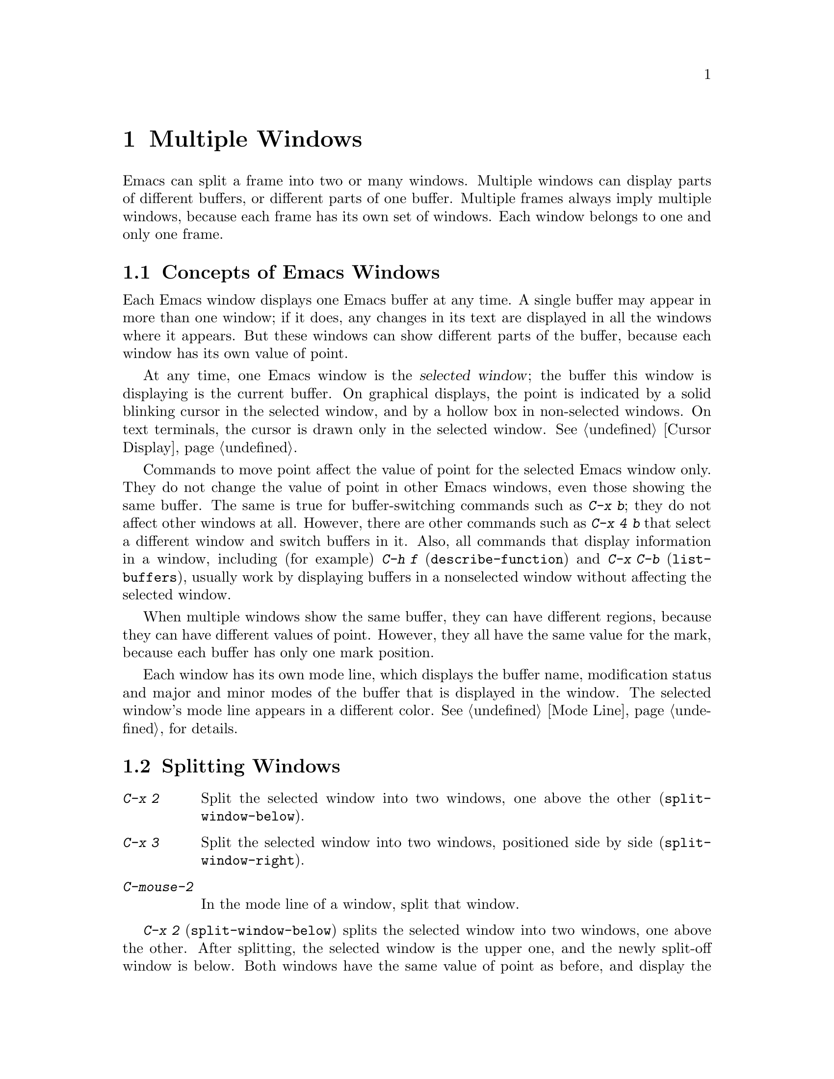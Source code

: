@c ===========================================================================
@c
@c This file was generated with po4a. Translate the source file.
@c
@c ===========================================================================

@c This is part of the Emacs manual.
@c Copyright (C) 1985--1987, 1993--1995, 1997, 2000--2024 Free Software
@c Foundation, Inc.
@c See file emacs-ja.texi for copying conditions.
@node Windows
@chapter Multiple Windows
@cindex windows in Emacs
@cindex multiple windows in Emacs

  Emacs can split a frame into two or many windows.  Multiple windows can
display parts of different buffers, or different parts of one buffer.
Multiple frames always imply multiple windows, because each frame has its
own set of windows.  Each window belongs to one and only one frame.

@menu
* Basic Window::             Introduction to Emacs windows.
* Split Window::             New windows are made by splitting existing 
                               windows.
* Other Window::             Moving to another window or doing something to 
                               it.
* Pop Up Window::            Finding a file or buffer in another window.
* Change Window::            Deleting windows and changing their sizes.
* Displaying Buffers::       How Emacs picks a window for displaying a 
                               buffer.
* Window Convenience::       Convenience functions for window handling.
* Tab Line::                 Window tab line.
* Window Tool Bar::          A tool bar that is attached to windows.
@end menu

@node Basic Window
@section Concepts of Emacs Windows

  Each Emacs window displays one Emacs buffer at any time.  A single buffer
may appear in more than one window; if it does, any changes in its text are
displayed in all the windows where it appears.  But these windows can show
different parts of the buffer, because each window has its own value of
point.

@cindex selected window
  At any time, one Emacs window is the @dfn{selected window}; the buffer this
window is displaying is the current buffer.  On graphical displays, the
point is indicated by a solid blinking cursor in the selected window, and by
a hollow box in non-selected windows.  On text terminals, the cursor is
drawn only in the selected window.  @xref{Cursor Display}.

  Commands to move point affect the value of point for the selected Emacs
window only.  They do not change the value of point in other Emacs windows,
even those showing the same buffer.  The same is true for buffer-switching
commands such as @kbd{C-x b}; they do not affect other windows at all.
However, there are other commands such as @kbd{C-x 4 b} that select a
different window and switch buffers in it.  Also, all commands that display
information in a window, including (for example) @kbd{C-h f}
(@code{describe-function}) and @kbd{C-x C-b} (@code{list-buffers}), usually
work by displaying buffers in a nonselected window without affecting the
selected window.

  When multiple windows show the same buffer, they can have different regions,
because they can have different values of point.  However, they all have the
same value for the mark, because each buffer has only one mark position.

  Each window has its own mode line, which displays the buffer name,
modification status and major and minor modes of the buffer that is
displayed in the window.  The selected window's mode line appears in a
different color.  @xref{Mode Line}, for details.

@node Split Window
@section Splitting Windows

@table @kbd
@item C-x 2
Split the selected window into two windows, one above the other
(@code{split-window-below}).
@item C-x 3
Split the selected window into two windows, positioned side by side
(@code{split-window-right}).
@item C-mouse-2
In the mode line of a window, split that window.
@end table

@kindex C-x 2
@findex split-window-below
  @kbd{C-x 2} (@code{split-window-below}) splits the selected window into two
windows, one above the other.  After splitting, the selected window is the
upper one, and the newly split-off window is below.  Both windows have the
same value of point as before, and display the same portion of the buffer
(or as close to it as possible).  If necessary, the windows are scrolled to
keep point on-screen.  By default, the two windows each get half the height
of the original window.  A positive numeric argument specifies how many
lines to give to the top window; a negative numeric argument specifies how
many lines to give to the bottom window.

@vindex split-window-keep-point
  If you change the variable @code{split-window-keep-point} to @code{nil},
@kbd{C-x 2} instead adjusts the portion of the buffer displayed by the two
windows, as well as the value of point in each window, in order to keep the
text on the screen as close as possible to what it was before; furthermore,
if point was in the lower half of the original window, the bottom window is
selected instead of the upper one.

@kindex C-x 3
@findex split-window-right
  @kbd{C-x 3} (@code{split-window-right}) splits the selected window into two
side-by-side windows.  The left window is the selected one; the right window
displays the same portion of the same buffer, and has the same value of
point.  A positive numeric argument specifies how many columns to give the
left window; a negative numeric argument specifies how many columns to give
the right window.

@vindex truncate-partial-width-windows
  When you split a window with @kbd{C-x 3}, each resulting window occupies
less than the full width of the frame.  If it becomes too narrow, the buffer
may be difficult to read if continuation lines are in use
(@pxref{Continuation Lines}).  Therefore, Emacs automatically switches to
line truncation if the window width becomes narrower than 50 columns.  This
truncation occurs regardless of the value of the variable
@code{truncate-lines} (@pxref{Line Truncation}); it is instead controlled by
the variable @code{truncate-partial-width-windows}.  If the value of this
variable is a positive integer (the default is 50), that specifies the
minimum total width for a partial-width window before automatic line
truncation occurs; if the value is @code{nil}, automatic line truncation is
disabled; and for any other non-@code{nil} value, Emacs truncates lines in
every partial-width window regardless of its width.  The total width of a
window is in column units as reported by @code{window-total-width}
(@pxref{Window Sizes,,, elisp, The Emacs Lisp Reference Manual}), it
includes the fringes, the continuation and truncation glyphs, the margins,
and the scroll bar.

  On text terminals, side-by-side windows are separated by a vertical divider
which is drawn using the @code{vertical-border} face.

@kindex C-mouse-2 @r{(mode line)}
@kindex C-mouse-2 @r{(scroll bar)}
  If you click @kbd{C-mouse-2} in the mode line of a window, that splits the
window, putting a vertical divider where you click.  Depending on how Emacs
is compiled, you can also split a window by clicking @kbd{C-mouse-2} in the
scroll bar, which puts a horizontal divider where you click (this feature
does not work when Emacs uses GTK+ scroll bars).

@vindex window-resize-pixelwise
  By default, when you split a window, Emacs gives each of the resulting
windows dimensions that are an integral multiple of the default font size of
the frame.  That might subdivide the screen estate unevenly between the
resulting windows.  If you set the variable @code{window-resize-pixelwise}
to a non-@code{nil} value, Emacs will give each window the same number of
pixels (give or take one pixel if the initial dimension was an odd number of
pixels).  Note that when a frame's pixel size is not a multiple of the
frame's character size, at least one window may get resized pixelwise even
if this option is @code{nil}.

@node Other Window
@section Using Other Windows

@table @kbd
@item C-x o
Select another window (@code{other-window}).
@item C-M-v
Scroll the next window upward (@code{scroll-other-window}).
@item C-M-S-v
Scroll the next window downward (@code{scroll-other-window-down}).
@item C-M-S-l
Recenter the next window (@code{recenter-other-window}).
@item mouse-1
@kbd{mouse-1}, in the text area of a window, selects the window and moves
point to the position clicked.  Clicking in the mode line selects the window
without moving point in it.
@end table

@kindex C-x o
@findex other-window
With the keyboard, you can switch windows by typing @kbd{C-x o}
(@code{other-window}).  That is an @kbd{o}, for ``other'', not a zero.  When
there are more than two windows, this command moves through all the windows
in a cyclic order, generally top to bottom and left to right.  After the
rightmost and bottommost window, it goes back to the one at the upper left
corner.  A numeric argument means to move several steps in the cyclic order
of windows.  A negative argument moves around the cycle in the opposite
order.  When the minibuffer is active, the minibuffer window is the last
window in the cycle; you can switch from the minibuffer window to one of the
other windows, and later switch back and finish supplying the minibuffer
argument that is requested.  @xref{Minibuffer Edit}.

@findex next-window-any-frame
The @code{other-window} command will normally only switch to the next window
in the current frame (unless otherwise configured).  If you work in a
multi-frame environment and you want windows in all frames to be part of the
cycle, you can rebind @kbd{C-x o} to the @code{next-window-any-frame}
command.  (@xref{Rebinding}, for how to rebind a command.)

@kindex C-M-v
@findex scroll-other-window
@kindex C-M-S-v
@findex scroll-other-window-down
@kindex C-M-S-l
@findex recenter-other-window
  The usual scrolling commands (@pxref{Display}) apply to the selected window
only, but there are also commands to scroll the next window.  @kbd{C-M-v}
(@code{scroll-other-window}) scrolls the window that @kbd{C-x o} would
select.  In other respects, the command behaves like @kbd{C-v}; both move
the buffer text upward relative to the window, and take positive and
negative arguments.  (In the minibuffer, @kbd{C-M-v} scrolls the help window
associated with the minibuffer, if any, rather than the next window in the
standard cyclic order; @pxref{Minibuffer Edit}.)  @kbd{C-M-S-v}
(@code{scroll-other-window-down}) scrolls the next window downward in a
similar way.  Likewise, @kbd{C-M-S-l} (@code{recenter-other-window}) behaves
like @kbd{C-l} (@code{recenter-top-bottom}) in the next window.

@vindex mouse-autoselect-window
  If you set @code{mouse-autoselect-window} to a non-@code{nil} value, moving
the mouse over a different window selects that window.  This feature is off
by default.

@node Pop Up Window
@section Displaying in Another Window

@cindex selecting buffers in other windows
@kindex C-x 4
  @kbd{C-x 4} is a prefix key for a variety of commands that switch to a
buffer in a different window---either another existing window, or a new
window created by splitting the selected window.  @xref{Window Choice}, for
how Emacs picks or creates the window to use.

@table @kbd
@item C-x 4 b @var{bufname} @key{RET}
Select buffer @var{bufname} in another window
(@code{switch-to-buffer-other-window}).  @xref{Select Buffer}.

@findex display-buffer @r{(command)}
@item C-x 4 C-o @var{bufname} @key{RET}
@kindex C-x 4 C-o
Display buffer @var{bufname} in some window, without trying to select it
(@code{display-buffer}).  @xref{Displaying Buffers}, for details about how
the window is chosen.

@item C-x 4 f @var{filename} @key{RET}
Visit file @var{filename} and select its buffer in another window
(@code{find-file-other-window}).  @xref{Visiting}.

@item C-x 4 d @var{directory} @key{RET}
Select a Dired buffer for directory @var{directory} in another window
(@code{dired-other-window}).  @xref{Dired}.

@c Don't index @kbd{C-x 4 m} and @code{compose-mail-other-window}
@c here, they are indexed in sending-ja.texi, in the "Sending Mail" node.
@item C-x 4 m
Start composing a mail message, similar to @kbd{C-x m} (@pxref{Sending
Mail}), but in another window (@code{compose-mail-other-window}).

@findex find-tag-other-window
@item C-x 4 .
Find the definition of an identifier, similar to @kbd{M-.} (@pxref{Xref}),
but in another window (@code{xref-find-definitions-other-window}).

@item C-x 4 r @var{filename} @key{RET}
Visit file @var{filename} read-only, and select its buffer in another window
(@code{find-file-read-only-other-window}).  @xref{Visiting}.

@item C-x 4 4
A more general prefix command affects the buffer displayed by the next
command invoked immediately after this prefix command.  It requests the
buffer of the next command to be displayed in another window.

@item C-x 4 1
This general prefix command requests the buffer of the next command to be
displayed in the same window.
@end table

@node Change Window
@section Deleting and Resizing Windows

@cindex delete window
@cindex deleting windows
@table @kbd
@item C-x 0
Delete the selected window (@code{delete-window}).
@item C-x 1
Delete all windows in the selected frame except the selected window
(@code{delete-other-windows}).
@item C-x 4 0
Delete the selected window and kill the buffer that was showing in it
(@code{kill-buffer-and-window}).  The last character in this key sequence is
a zero.
@item C-x w 0 @key{RET} @var{buffer} @key{RET}
Delete windows showing the specified @var{buffer}.
@item C-x ^
Make selected window taller (@code{enlarge-window}).
@item C-x @}
Make selected window wider (@code{enlarge-window-horizontally}).
@item C-x @{
Make selected window narrower (@code{shrink-window-horizontally}).
@item C-x -
Shrink this window if its buffer doesn't need so many lines
(@code{shrink-window-if-larger-than-buffer}).
@item C-x +
Balance the sizes of all the windows of the selected frame
(@code{balance-windows}).
@end table

@kindex C-x 0
@findex delete-window
  To delete the selected window, type @kbd{C-x 0} (@code{delete-window}).
(That is a zero.)  Once a window is deleted, the space that it occupied is
given to an adjacent window (but not the minibuffer window, even if that is
active at the time).  Deleting the window has no effect on the buffer it
used to display; the buffer continues to exist, and you can still switch to
it with @kbd{C-x b}.  The option @code{delete-window-choose-selected}
controls which window is chosen as the new selected window instead
(@pxref{Deleting Windows,,, elisp, The Emacs Lisp Reference Manual}).

@findex kill-buffer-and-window
@kindex C-x 4 0
  @kbd{C-x 4 0} (@code{kill-buffer-and-window}) is a stronger command than
@kbd{C-x 0}; it kills the current buffer and then deletes the selected
window.

@kindex C-x 1
@findex delete-other-windows
  @kbd{C-x 1} (@code{delete-other-windows}) deletes all the windows,
@emph{except} the selected one; the selected window expands to use the whole
frame.  (This command cannot be used while the minibuffer window is active;
attempting to do so signals an error.)

  @kbd{M-x delete-windows-on} deletes windows that show a specific buffer.  It
prompts for the buffer, defaulting to the current buffer.  With prefix
argument of zero, @kbd{C-u 0}, this command deletes windows only on the
current display's frames.

@cindex resize window
@cindex resizing windows
@kindex C-x ^
@findex enlarge-window
@kindex C-x @}
@vindex window-min-height
  The command @kbd{C-x ^} (@code{enlarge-window}) makes the selected window
one line taller, taking space from a vertically adjacent window without
changing the height of the frame.  With a positive numeric argument, this
command increases the window height by that many lines; with a negative
argument, it reduces the height by that many lines.  If there are no
vertically adjacent windows (i.e., the window is at the full frame height),
that signals an error.  The command also signals an error if you attempt to
reduce the height of any window below a certain minimum number of lines,
specified by the variable @code{window-min-height} (the default is 4).

@findex enlarge-window-horizontally
@findex shrink-window-horizontally
@vindex window-min-width
  Similarly, @kbd{C-x @}} (@code{enlarge-window-horizontally}) makes the
selected window wider, and @kbd{C-x @{} (@code{shrink-window-horizontally})
makes it narrower.  These commands signal an error if you attempt to reduce
the width of any window below a certain minimum number of columns, specified
by the variable @code{window-min-width} (the default is 10).

  Mouse clicks on the mode line (@pxref{Mode Line Mouse}) or on window
dividers (@pxref{Window Dividers}) provide another way to change window
heights and to split or delete windows.

@kindex C-x -
@findex shrink-window-if-larger-than-buffer
  @kbd{C-x -} (@code{shrink-window-if-larger-than-buffer}) reduces the height
of the selected window, if it is taller than necessary to show the whole
text of the buffer it is displaying.  It gives the extra lines to other
windows in the frame.

@kindex C-x +
@findex balance-windows
  You can also use @kbd{C-x +} (@code{balance-windows}) to balance the sizes
of all the windows of the selected frame (with the exception of the
minibuffer window, @pxref{Minibuffer}).  This command makes each horizontal
pair of adjacent windows the same height, and each vertical pair of adjacent
windows the same width.

@node Displaying Buffers
@section Displaying a Buffer in a Window

  It is a common Emacs operation to display or pop up some buffer in response
to a user command.  There are several different ways in which commands do
this.

  Many commands, like @kbd{C-x C-f} (@code{find-file}), by default display the
buffer by ``taking over'' the selected window, expecting that the user's
attention will be diverted to that buffer.

  Some commands try to display intelligently, trying not to take over the
selected window, e.g., by splitting off a new window and displaying the
desired buffer there.  Such commands, which include the various help
commands (@pxref{Help}), work by calling @code{display-buffer} internally.
@xref{Window Choice}, for details.

  Other commands do the same as @code{display-buffer}, and additionally select
the displaying window so that you can begin editing its buffer.  The command
@kbd{M-g M-n} (@code{next-error}) is one example (@pxref{Compilation
Mode}).  Such commands work by calling the function @code{pop-to-buffer}
internally.  @xref{Switching Buffers,,Switching to a Buffer in a Window,
elisp, The Emacs Lisp Reference Manual}.

  Commands with names ending in @code{-other-window} behave like
@code{display-buffer}, except that they never display in the selected
window.  Several of these commands are bound in the @kbd{C-x 4} prefix key
(@pxref{Pop Up Window}).

  Commands with names ending in @code{-other-frame} behave like
@code{display-buffer}, except that they (i) never display in the selected
window and (ii) prefer to either create a new frame or use a window on some
other frame to display the desired buffer.  Several of these commands are
bound in the @kbd{C-x 5} prefix key.

@cindex dedicated window
  Sometimes, a window is ``dedicated'' to its current buffer.  @xref{Dedicated
Windows,,, elisp, The Emacs Lisp Reference Manual}.  @code{display-buffer}
will avoid reusing dedicated windows most of the time.  This is indicated by
a @samp{d} in the mode line (@pxref{Mode Line}).  A window can also be
strongly dedicated, which prevents any changes to the buffer displayed in
the window.  This is indicated by a @samp{D} in the mode line.

Usually, dedicated windows are used to display specialized buffers, but
dedication can sometimes be useful interactively.  For example, when viewing
errors with @kbd{M-g M-n} @code{next-error}, newly displayed source code may
replace a buffer you want to refer to.  If you dedicate a window to that
buffer, the command (through @code{display-buffer}) will prefer to use a
different window instead.

@kindex C-x w d
@findex toggle-window-dedicated
  You can use the command @kbd{C-x w d} (@code{toggle-window-dedicated})  to
toggle whether the selected window is dedicated to the current buffer.  With
a prefix argument, it makes the window strongly dedicated.

@menu
* Window Choice::            How @code{display-buffer} works.
* Temporary Displays::       Displaying non-editable buffers.
@end menu

@node Window Choice
@subsection How @code{display-buffer} works
@findex display-buffer@r{, detailed description}

The @code{display-buffer} command (as well as commands that call it
internally) chooses a window to display by following the steps given below.
@xref{Choosing Window,,Choosing a Window for Displaying a Buffer, elisp, The
Emacs Lisp Reference Manual}, for details about how to alter this sequence
of steps.

@itemize
@item
If the buffer should be displayed in the selected window regardless of other
considerations, reuse the selected window.  By default, this step is
skipped, but you can tell Emacs not to skip it by adding a regular
expression matching the buffer's name together with a reference to the
@code{display-buffer-same-window} action function (@pxref{Buffer Display
Action Functions,,Action Functions for Buffer Display, elisp, The Emacs Lisp
Reference Manual}) to the option @code{display-buffer-alist}
(@pxref{Choosing Window,,Choosing a Window for Displaying a Buffer, elisp,
The Emacs Lisp Reference Manual}).  For example, to display the buffer
@file{*scratch*} preferably in the selected window write:

@example
@group
(setopt
 display-buffer-alist
 '(("\\*scratch\\*" (display-buffer-same-window))))
@end group
@end example

By default, @code{display-buffer-alist} is @code{nil}.

@item
Otherwise, if the buffer is already displayed in an existing window, reuse
that window.  Normally, only windows on the selected frame are considered,
but windows on other frames are also reusable if you use the corresponding
@code{reusable-frames} action alist entry (@pxref{Buffer Display Action
Alists,,Action Alists for Buffer Display, elisp, The Emacs Lisp Reference
Manual}).  See the next step for an example of how to do that.

@item
Otherwise, optionally create a new frame and display the buffer there.  By
default, this step is skipped.  To enable it, change the value of the option
@code{display-buffer-base-action} (@pxref{Choosing Window,,Choosing a Window
for Displaying a Buffer, elisp, The Emacs Lisp Reference Manual}) as
follows:

@example
@group
(setopt
 display-buffer-base-action
 '((display-buffer-reuse-window display-buffer-pop-up-frame)
   (reusable-frames . 0)))
@end group
@end example

This customization will also try to make the preceding step search for a
reusable window on all visible or iconified frames.

@item
Otherwise, try to create a new window by splitting a window on the selected
frame, and display the buffer in that new window.

@vindex split-height-threshold
@vindex split-width-threshold
The split can be either vertical or horizontal, depending on the variables
@code{split-height-threshold} and @code{split-width-threshold}.  These
variables should have integer values.  If @code{split-height-threshold} is
smaller than the chosen window's height, the split puts the new window
below.  Otherwise, if @code{split-width-threshold} is smaller than the
window's width, the split puts the new window on the right.  If neither
condition holds, Emacs tries to split so that the new window is below---but
only if the window was not split before (to avoid excessive splitting).

@item
Otherwise, display the buffer in a window previously showing it.  Normally,
only windows on the selected frame are considered, but with a suitable
@code{reusable-frames} action alist entry (see above) the window may be also
on another frame.

@item
Otherwise, display the buffer in an existing window on the selected frame.

@item
If all the above methods fail for whatever reason, create a new frame and
display the buffer there.
@end itemize


@node Temporary Displays
@subsection Displaying non-editable buffers.
@cindex temporary windows

Some buffers are shown in windows for perusal rather than for editing.  Help
commands (@pxref{Help}) typically use a buffer called @file{*Help*} for that
purpose, minibuffer completion (@pxref{Completion}) uses a buffer called
@file{*Completions*}, etc.  Such buffers are usually displayed only for a
short period of time.

  Normally, Emacs chooses the window for such temporary displays via
@code{display-buffer}, as described in the previous subsection.  The
@file{*Completions*} buffer, on the other hand, is normally displayed in a
window at the bottom of the selected frame, regardless of the number of
windows already shown on that frame.

  If you prefer Emacs to display a temporary buffer in a different fashion,
customize the variable @code{display-buffer-alist} (@pxref{Choosing
Window,,Choosing a Window for Displaying a Buffer, elisp, The Emacs Lisp
Reference Manual}) appropriately.  For example, to display
@file{*Completions*} always below the selected window, use the following
form in your initialization file (@pxref{Init File}):

@example
@group
(setopt
 display-buffer-alist
 '(("\\*Completions\\*" display-buffer-below-selected)))
@end group
@end example

@findex temp-buffer-resize-mode
  The @file{*Completions*} buffer is also special in the sense that Emacs
usually tries to make its window just as large as necessary to display all
of its contents.  To resize windows showing other temporary displays, like,
for example, the @file{*Help*} buffer, turn on the minor mode (@pxref{Minor
Modes}) @code{temp-buffer-resize-mode} (@pxref{Temporary Displays,,Temporary
Displays, elisp, The Emacs Lisp Reference Manual}).

@vindex temp-buffer-max-height
@vindex temp-buffer-max-width
  The maximum size of windows resized by @code{temp-buffer-resize-mode} can be
controlled by customizing the options @code{temp-buffer-max-height} and
@code{temp-buffer-max-width} (@pxref{Temporary Displays,,Temporary Displays,
elisp, The Emacs Lisp Reference Manual}), and cannot exceed the size of the
containing frame.


@node Window Convenience
@section Convenience Features for Window Handling

@findex winner-mode
@vindex winner-dont-bind-my-keys
@vindex winner-ring-size
@vindex winner-boring-buffers
@vindex winner-boring-buffers-regexp
@cindex Winner mode
@cindex mode, Winner
@cindex undoing window configuration changes
@cindex window configuration changes, undoing
  Winner mode is a global minor mode that records the changes in the window
configuration (i.e., how the frames are partitioned into windows), so that
you can undo them.  You can toggle Winner mode with @kbd{M-x winner-mode},
or by customizing the variable @code{winner-mode}.  When the mode is
enabled, @kbd{C-c left} (@code{winner-undo}) undoes the last window
configuration change.  If you change your mind while undoing, you can redo
the changes you had undone using @kbd{C-c right} (@code{M-x winner-redo}).
To prevent Winner mode from binding @kbd{C-c left} and @kbd{C-c right}, you
can customize the variable @code{winner-dont-bind-my-keys} to a
non-@code{nil} value.  By default, Winner mode stores a maximum of 200
window configurations per frame, but you can change that by modifying the
variable @code{winner-ring-size}.  If there are some buffers whose windows
you wouldn't want Winner mode to restore, add their names to the list
variable @code{winner-boring-buffers} or to the regexp
@code{winner-boring-buffers-regexp}.

  Follow mode (@kbd{M-x follow-mode}) synchronizes several windows on the same
buffer so that they always display adjacent sections of that buffer.
@xref{Follow Mode}.

@cindex Windmove package
@cindex directional window selection
@findex windmove-right
@findex windmove-default-keybindings
@findex windmove-display-default-keybindings
@findex windmove-delete-default-keybindings
@findex windmove-swap-states-default-keybindings
  The Windmove package defines commands for moving directionally between
neighboring windows in a frame.  @kbd{M-x windmove-right} selects the window
immediately to the right of the currently selected one, and similarly for
the left, up, and down counterparts.  @code{windmove-default-keybindings}
binds these commands to @kbd{S-right} etc.; doing so disables shift
selection for those keys (@pxref{Shift Selection}).  In the same way as key
bindings can be defined for commands that select windows directionally, you
can use @code{windmove-display-default-keybindings} to define keybindings
for commands that specify in what direction to display the window for the
buffer that the next command is going to display.  Also there is
@code{windmove-delete-default-keybindings} to define keybindings for
commands that delete windows directionally, and
@code{windmove-swap-states-default-keybindings} that defines key bindings
for commands that swap the window contents of the selected window with the
window in the specified direction.

  The command @kbd{M-x compare-windows} lets you compare the text shown in
different windows.  @xref{Comparing Files}.

@vindex scroll-all-mode
@cindex scrolling windows together
@cindex Scroll-all mode
@cindex mode, Scroll-all
  Scroll All mode (@kbd{M-x scroll-all-mode}) is a global minor mode that
causes scrolling commands and point motion commands to apply to every single
window.


@node Tab Line
@section Window Tab Line

@findex global-tab-line-mode
@cindex tab line
  The command @code{global-tab-line-mode} toggles the display of a @dfn{tab
line} on the top screen line of each window.  The Tab Line shows special
buttons (``tabs'') for each buffer that was displayed in a window, and
allows switching to any of these buffers by clicking the corresponding
button.  Clicking on the @kbd{+} icon adds a new buffer to the window-local
tab line of buffers, and clicking on the @kbd{x} icon of a tab deletes it.
The mouse wheel on the tab line scrolls the tabs horizontally.

  Touch screen input (@pxref{Other Input}) can also be used to interact with
the ``tab line''.  Long-pressing (@pxref{Touchscreens})  a tab will display
a context menu with items that operate on the tab that was pressed; tapping
a tab itself will result in switching to that tab's buffer, and tapping a
button on the tab line will behave as if it was clicked with @kbd{mouse-1}.

Selecting the previous window-local tab is the same as typing @kbd{C-x
@key{LEFT}} (@code{previous-buffer}), selecting the next tab is the same as
@kbd{C-x @key{RIGHT}} (@code{next-buffer}).  Both commands support a numeric
prefix argument as a repeat count.

You can customize the variable @code{tab-line-tabs-function} to define the
preferred contents of the tab line.  By default, it displays all buffers
previously visited in the window, as described above.  But you can also set
it to display a list of buffers with the same major mode as the current
buffer, or to display buffers grouped by their major mode, where clicking on
the mode name in the first tab displays a list of all major modes where you
can select another group of buffers.

Note that the Tab Line is different from the Tab Bar (@pxref{Tab Bars}).
Whereas tabs on the Tab Bar at the top of each frame are used to switch
between window configurations containing several windows with buffers, tabs
on the Tab Line at the top of each window are used to switch between buffers
in the window.

Also note that the tab line displays in the same space as the window tool
bar, so only one of them can be displayed at any given time, unless you
customize the value of @code{tab-line-format} in Lisp to add @w{@code{(:eval
(tab-line-format))}} to @code{tab-line-format}.  @xref{Mode Line Format,,,
elisp, The Emacs Lisp Reference Manual}.


@node Window Tool Bar
@section Window Tool Bar

@cindex window tool bar
@cindex mode, window tool bar
@cindex tool bar, attached to window

@findex global-window-tool-bar-mode
  The command @code{global-window-tool-bar-mode} toggles the display of a tool
bar at the top of each window.  When enabled, multiple windows can display
their own tool bar simultaneously.  To conserve space, a window tool bar is
hidden if there are no buttons to show, i.e. if @code{tool-bar-map} is
@code{nil}.

@findex window-tool-bar-mode
If you want to toggle the display of a window tool bar for only some
buffers, run the command @code{window-tool-bar-mode} in those buffers.  This
is useful to put in a mode hook.  For example, if you want the window tool
bar to appear only for buffers that do not represent files and have a custom
tool bar, you could add the following code to your init file (@pxref{Init
File}):

@example
(add-hook 'special-mode-hook 'window-tool-bar-mode)
@end example

Emacs can also display a single tool bar at the top of frames (@pxref{Tool
Bars}).

Note that the window tool bar displays in the same space as the tab line, so
only one of them can be displayed at any given time, unless you customize
the value of @code{tab-line-format} to add @w{@code{(:eval
(window-tool-bar-string))}} to @code{tab-line-format}.  @xref{Mode Line
Format,,, elisp, The Emacs Lisp Reference Manual}.
